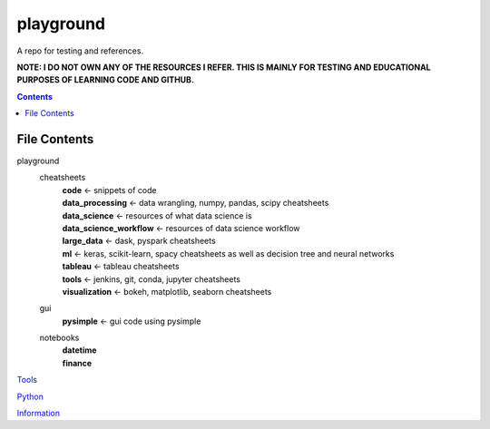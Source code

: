 ==========
playground
==========

.. image:: https://github.com/coatk1/playground/workflows/Check%20and%20Test/badge.svg
 :target: https://github.com/coatk1/playground/actions?query=workflow%3ACheck%20and%20Test

.. image:: https://img.shields.io/github/languages/count/coatk1/playground
 :target: GitHub language count

.. image:: https://img.shields.io/github/languages/top/coatk1/playground
 :target: GitHub top language

.. image:: https://img.shields.io/github/repo-size/coatk1/playground
 :target: GitHub repo size

A repo for testing and references.

**NOTE: I DO NOT OWN ANY OF THE RESOURCES I REFER. THIS IS MAINLY FOR TESTING AND EDUCATIONAL PURPOSES OF LEARNING CODE AND GITHUB.**

.. contents::

File Contents
=============

playground
    cheatsheets
        | **code** <- snippets of code
        | **data_processing** <- data wrangling, numpy, pandas, scipy cheatsheets
        | **data_science** <- resources of what data science is
        | **data_science_workflow** <- resources of data science workflow
        | **large_data** <- dask, pyspark cheatsheets
        | **ml** <- keras, scikit-learn, spacy cheatsheets as well as decision tree and neural networks
        | **tableau** <- tableau cheatsheets
        | **tools** <- jenkins, git, conda, jupyter cheatsheets
        | **visualization** <- bokeh, matplotlib, seaborn cheatsheets
    gui
        | **pysimple** <- gui code using pysimple
    notebooks
        | **datetime**
        | **finance**

`Tools <https://github.com/coatk1/playground/blob/master/resources/tools.rst>`__

`Python <https://github.com/coatk1/playground/blob/master/resources/python.rst>`__

`Information <https://github.com/coatk1/playground/blob/master/resources/info.rst>`__
